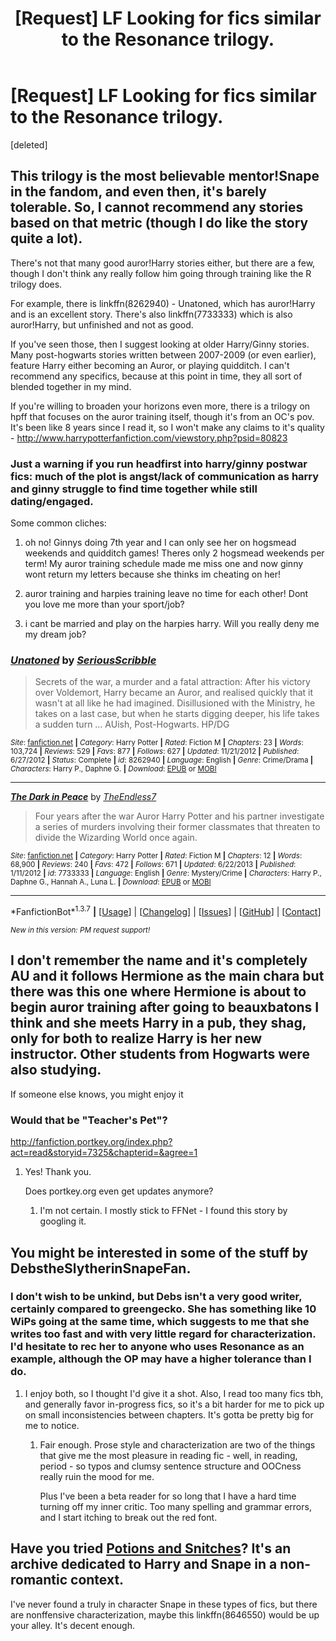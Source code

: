 #+TITLE: [Request] LF Looking for fics similar to the Resonance trilogy.

* [Request] LF Looking for fics similar to the Resonance trilogy.
:PROPERTIES:
:Score: 7
:DateUnix: 1455205187.0
:DateShort: 2016-Feb-11
:FlairText: Request
:END:
[deleted]


** This trilogy is the most believable mentor!Snape in the fandom, and even then, it's barely tolerable. So, I cannot recommend any stories based on that metric (though I do like the story quite a lot).

There's not that many good auror!Harry stories either, but there are a few, though I don't think any really follow him going through training like the R trilogy does.

For example, there is linkffn(8262940) - Unatoned, which has auror!Harry and is an excellent story. There's also linkffn(7733333) which is also auror!Harry, but unfinished and not as good.

If you've seen those, then I suggest looking at older Harry/Ginny stories. Many post-hogwarts stories written between 2007-2009 (or even earlier), feature Harry either becoming an Auror, or playing quidditch. I can't recommend any specifics, because at this point in time, they all sort of blended together in my mind.

If you're willing to broaden your horizons even more, there is a trilogy on hpff that focuses on the auror training itself, though it's from an OC's pov. It's been like 8 years since I read it, so I won't make any claims to it's quality - [[http://www.harrypotterfanfiction.com/viewstory.php?psid=80823]]
:PROPERTIES:
:Author: Lord_Anarchy
:Score: 2
:DateUnix: 1455208744.0
:DateShort: 2016-Feb-11
:END:

*** Just a warning if you run headfirst into harry/ginny postwar fics: much of the plot is angst/lack of communication as harry and ginny struggle to find time together while still dating/engaged.

Some common cliches:

1) oh no! Ginnys doing 7th year and I can only see her on hogsmead weekends and quidditch games! Theres only 2 hogsmead weekends per term! My auror training schedule made me miss one and now ginny wont return my letters because she thinks im cheating on her!

2) auror training and harpies training leave no time for each other! Dont you love me more than your sport/job?

3) i cant be married and play on the harpies harry. Will you really deny me my dream job?
:PROPERTIES:
:Author: MystycMoose
:Score: 2
:DateUnix: 1455225702.0
:DateShort: 2016-Feb-12
:END:


*** [[http://www.fanfiction.net/s/8262940/1/][*/Unatoned/*]] by [[https://www.fanfiction.net/u/1232425/SeriousScribble][/SeriousScribble/]]

#+begin_quote
  Secrets of the war, a murder and a fatal attraction: After his victory over Voldemort, Harry became an Auror, and realised quickly that it wasn't at all like he had imagined. Disillusioned with the Ministry, he takes on a last case, but when he starts digging deeper, his life takes a sudden turn ... AUish, Post-Hogwarts. HP/DG
#+end_quote

^{/Site/: [[http://www.fanfiction.net/][fanfiction.net]] *|* /Category/: Harry Potter *|* /Rated/: Fiction M *|* /Chapters/: 23 *|* /Words/: 103,724 *|* /Reviews/: 529 *|* /Favs/: 877 *|* /Follows/: 627 *|* /Updated/: 11/21/2012 *|* /Published/: 6/27/2012 *|* /Status/: Complete *|* /id/: 8262940 *|* /Language/: English *|* /Genre/: Crime/Drama *|* /Characters/: Harry P., Daphne G. *|* /Download/: [[http://www.p0ody-files.com/ff_to_ebook/ffn-bot/index.php?id=8262940&source=ff&filetype=epub][EPUB]] or [[http://www.p0ody-files.com/ff_to_ebook/ffn-bot/index.php?id=8262940&source=ff&filetype=mobi][MOBI]]}

--------------

[[http://www.fanfiction.net/s/7733333/1/][*/The Dark in Peace/*]] by [[https://www.fanfiction.net/u/2638737/TheEndless7][/TheEndless7/]]

#+begin_quote
  Four years after the war Auror Harry Potter and his partner investigate a series of murders involving their former classmates that threaten to divide the Wizarding World once again.
#+end_quote

^{/Site/: [[http://www.fanfiction.net/][fanfiction.net]] *|* /Category/: Harry Potter *|* /Rated/: Fiction M *|* /Chapters/: 12 *|* /Words/: 68,900 *|* /Reviews/: 240 *|* /Favs/: 472 *|* /Follows/: 671 *|* /Updated/: 6/22/2013 *|* /Published/: 1/11/2012 *|* /id/: 7733333 *|* /Language/: English *|* /Genre/: Mystery/Crime *|* /Characters/: Harry P., Daphne G., Hannah A., Luna L. *|* /Download/: [[http://www.p0ody-files.com/ff_to_ebook/ffn-bot/index.php?id=7733333&source=ff&filetype=epub][EPUB]] or [[http://www.p0ody-files.com/ff_to_ebook/ffn-bot/index.php?id=7733333&source=ff&filetype=mobi][MOBI]]}

--------------

*FanfictionBot*^{1.3.7} *|* [[[https://github.com/tusing/reddit-ffn-bot/wiki/Usage][Usage]]] | [[[https://github.com/tusing/reddit-ffn-bot/wiki/Changelog][Changelog]]] | [[[https://github.com/tusing/reddit-ffn-bot/issues/][Issues]]] | [[[https://github.com/tusing/reddit-ffn-bot/][GitHub]]] | [[[https://www.reddit.com/message/compose?to=%2Fu%2Ftusing][Contact]]]

^{/New in this version: PM request support!/}
:PROPERTIES:
:Author: FanfictionBot
:Score: 1
:DateUnix: 1455208785.0
:DateShort: 2016-Feb-11
:END:


** I don't remember the name and it's completely AU and it follows Hermione as the main chara but there was this one where Hermione is about to begin auror training after going to beauxbatons I think and she meets Harry in a pub, they shag, only for both to realize Harry is her new instructor. Other students from Hogwarts were also studying.

If someone else knows, you might enjoy it
:PROPERTIES:
:Author: viol8er
:Score: 3
:DateUnix: 1455210781.0
:DateShort: 2016-Feb-11
:END:

*** Would that be "Teacher's Pet"?

[[http://fanfiction.portkey.org/index.php?act=read&storyid=7325&chapterid=&agree=1]]
:PROPERTIES:
:Author: Starfox5
:Score: 2
:DateUnix: 1455231300.0
:DateShort: 2016-Feb-12
:END:

**** Yes! Thank you.

Does portkey.org even get updates anymore?
:PROPERTIES:
:Author: viol8er
:Score: 1
:DateUnix: 1455232361.0
:DateShort: 2016-Feb-12
:END:

***** I'm not certain. I mostly stick to FFNet - I found this story by googling it.
:PROPERTIES:
:Author: Starfox5
:Score: 1
:DateUnix: 1455232769.0
:DateShort: 2016-Feb-12
:END:


** You might be interested in some of the stuff by DebstheSlytherinSnapeFan.
:PROPERTIES:
:Author: midasgoldentouch
:Score: 1
:DateUnix: 1455208493.0
:DateShort: 2016-Feb-11
:END:

*** I don't wish to be unkind, but Debs isn't a very good writer, certainly compared to greengecko. She has something like 10 WiPs going at the same time, which suggests to me that she writes too fast and with very little regard for characterization. I'd hesitate to rec her to anyone who uses Resonance as an example, although the OP may have a higher tolerance than I do.
:PROPERTIES:
:Author: beta_reader
:Score: 1
:DateUnix: 1455256608.0
:DateShort: 2016-Feb-12
:END:

**** I enjoy both, so I thought I'd give it a shot. Also, I read too many fics tbh, and generally favor in-progress fics, so it's a bit harder for me to pick up on small inconsistencies between chapters. It's gotta be pretty big for me to notice.
:PROPERTIES:
:Author: midasgoldentouch
:Score: 1
:DateUnix: 1455257087.0
:DateShort: 2016-Feb-12
:END:

***** Fair enough. Prose style and characterization are two of the things that give me the most pleasure in reading fic - well, in reading, period - so typos and clumsy sentence structure and OOCness really ruin the mood for me.

Plus I've been a beta reader for so long that I have a hard time turning off my inner critic. Too many spelling and grammar errors, and I start itching to break out the red font.
:PROPERTIES:
:Author: beta_reader
:Score: 1
:DateUnix: 1455264630.0
:DateShort: 2016-Feb-12
:END:


** Have you tried [[http://www.potionsandsnitches.org/fanfiction/][Potions and Snitches]]? It's an archive dedicated to Harry and Snape in a non-romantic context.

I've never found a truly in character Snape in these types of fics, but there are nonffensive characterization, maybe this linkffn(8646550) would be up your alley. It's decent enough.
:PROPERTIES:
:Score: 1
:DateUnix: 1455294497.0
:DateShort: 2016-Feb-12
:END:
